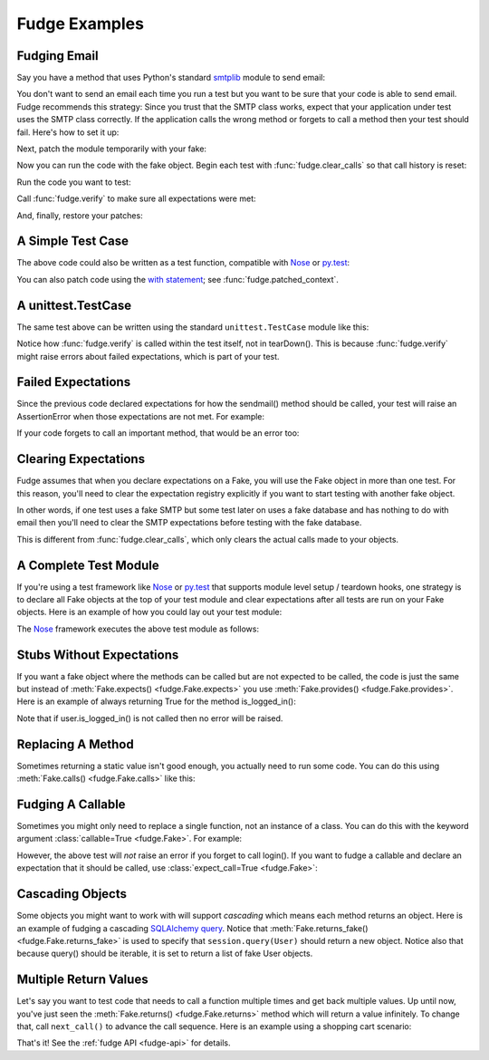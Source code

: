 
.. _fudge-examples:

==============
Fudge Examples
==============

Fudging Email
=============

Say you have a method that uses Python's standard `smtplib <http://docs.python.org/library/smtplib.html#module-smtplib>`_ module 
to send email:

.. doctest::

    >>> def send_email(recipient, sender, msg):
    ...     import smtplib
    ...     msg = ("From: %s\r\nTo: %s\r\n\r\n%s" % (
    ...             sender, ", ".join(recipient), msg))
    ...     s = smtplib.SMTP()
    ...     s.connect()
    ...     s.sendmail(sender, recipient, msg)
    ...     s.close()
    ...     print "Sent an email to %s" % recipient
    ... 
    >>> 

You don't want to send an email each time you run a test but you want to be 
sure that your code is able to send email.  Fudge recommends this strategy: 
Since you trust that the SMTP class works, expect that your application 
under test uses the SMTP class correctly.  If the application calls the wrong 
method or forgets to call a method then your test should fail.  Here's how to set 
it up:

.. doctest::
    
    >>> import fudge
    >>> SMTP = fudge.Fake('SMTP')
    >>> SMTP = SMTP.expects('__init__')
    >>> SMTP = SMTP.expects('connect')
    >>> SMTP = SMTP.expects('sendmail').with_arg_count(3)
    >>> SMTP = SMTP.expects('close')

Next, patch the module temporarily with your fake:
    
.. doctest::

    >>> patched_smtplib = fudge.patch_object("smtplib", "SMTP", SMTP)

Now you can run the code with the fake object.  Begin each test with :func:`fudge.clear_calls` so that call history is reset:

.. doctest::
    
    >>> fudge.clear_calls()

Run the code you want to test:

.. doctest::

    >>> send_email( "kumar@hishouse.com", "you@yourhouse.com", 
    ...                                   "hi, I'm reading about Fudge!")
    ... 
    Sent an email to kumar@hishouse.com

Call :func:`fudge.verify` to make sure all expectations were met:

.. doctest::

    >>> fudge.verify()

And, finally, restore your patches:

.. doctest::

    >>> patched_smtplib.restore()
    
A Simple Test Case
==================

The above code could also be written as a test function, compatible with `Nose`_ or `py.test`_:

.. doctest::
    
    >>> @fudge.with_fakes
    ... @fudge.with_patched_object("smtplib", "SMTP", SMTP)
    ... def test_email():
    ...     send_email( "kumar@hishouse.com", 
    ...                 "you@yourhouse.com", 
    ...                 "Mmmm, fudge")
    ... 
    >>> test_email()
    Sent an email to kumar@hishouse.com

You can also patch code using the `with statement <http://www.python.org/dev/peps/pep-0343/>`_; see :func:`fudge.patched_context`.

A unittest.TestCase
===================

The same test above can be written using the standard ``unittest.TestCase`` module like this:

.. doctest::
    
    >>> import unittest
    >>> class TestEmail(unittest.TestCase):
    ...     def setUp(self):
    ...         self.patched = fudge.patch_object("smtplib", "SMTP", SMTP)
    ...         fudge.clear_calls()
    ... 
    ...     def tearDown(self):
    ...         self.patched.restore()
    ...     
    ...     def test_email(self):
    ...         send_email( "kumar@hishouse.com", 
    ...                     "you@yourhouse.com", 
    ...                     "Mmmm, fudge")
    ...         fudge.verify()
    ... 
    >>> test = TestEmail('test_email')
    >>> test.run()
    Sent an email to kumar@hishouse.com

Notice how :func:`fudge.verify` is called within the test itself, not in tearDown().  This is because :func:`fudge.verify` might raise errors about failed expectations, which is part of your test.

Failed Expectations
===================

Since the previous code declared expectations for how the 
sendmail() method should be called, your test will raise an 
AssertionError when those expectations are not met.  For example:

.. doctest::

    >>> s = SMTP()
    >>> s.connect()
    >>> s.sendmail("whoops")
    Traceback (most recent call last)
    ...
    AssertionError: fake:SMTP.sendmail() was called with 1 arg(s) but expected 3

If your code forgets to call an important method, that would be an error too:

.. doctest::
    
    >>> fudge.clear_calls()
    >>> s = SMTP()
    >>> s.connect()
    >>> fudge.verify()
    Traceback (most recent call last)
    ...
    AssertionError: fake:SMTP.sendmail() was not called

Clearing Expectations
=====================

Fudge assumes that when you declare expectations on a Fake, 
you will use the Fake object in more than one test.  For this reason, 
you'll need to clear the expectation registry explicitly if you 
want to start testing with another fake object.

In other words, if one test uses a fake SMTP but some test later on 
uses a fake database and has nothing to do with email then you'll need 
to clear the SMTP expectations before testing with the fake database.

.. doctest::

    >>> fudge.clear_expectations()

This is different from :func:`fudge.clear_calls`, which only 
clears the actual calls made to your objects.

A Complete Test Module
======================

If you're using a test framework like `Nose`_ or `py.test`_ that supports 
module level setup / teardown hooks, one strategy is to declare all Fake 
objects at the top of your test module and clear expectations after all tests 
are run on your Fake objects.  Here is an example of how you could lay out 
your test module:

.. doctest::
    
    >>> import fudge
    
    >>> SMTP = fudge.Fake()
    >>> SMTP = SMTP.expects('__init__')
    >>> SMTP = SMTP.expects('connect')
    >>> SMTP = SMTP.expects('sendmail').with_arg_count(3)
    >>> SMTP = SMTP.expects('close')
    
    >>> def teardown():
    ...     fudge.clear_expectations()
    ... 
    >>> @fudge.with_fakes
    ... @fudge.with_patched_object("smtplib", "SMTP", SMTP)
    ... def test_email():
    ...     send_email( "kumar.mcmillan@gmail.com", 
    ...                 "you@yourhouse.com", 
    ...                 "Mmmm, fudge")
    ... 

The `Nose`_ framework executes the above test module as follows:
    
.. doctest::

    >>> try:
    ...     test_email()
    ... finally:
    ...     teardown()
    Sent an email to kumar.mcmillan@gmail.com

Stubs Without Expectations
==========================

If you want a fake object where the methods can be called but are not 
expected to be called, the code is just the same but instead of 
:meth:`Fake.expects() <fudge.Fake.expects>` you use :meth:`Fake.provides() <fudge.Fake.provides>`.  Here is an example of always returning True 
for the method is_logged_in():

.. doctest::
    
    >>> auth = fudge.Fake()
    >>> user = auth.provides('current_user').returns_fake()
    >>> user = user.provides('is_logged_in').returns(True)
    
    >>> def show_secret_word(auth):
    ...     user = auth.current_user()
    ...     if user.is_logged_in():
    ...         print "Bird is the word"
    ...     else:
    ...         print "Access denied"
    ... 
    
    >>> fudge.clear_calls()
    >>> show_secret_word(auth)
    Bird is the word
    >>> fudge.verify()

Note that if user.is_logged_in() is not called then no error will be raised.

Replacing A Method
==================

Sometimes returning a static value isn't good enough, you actually need to run some code.  
You can do this using :meth:`Fake.calls() <fudge.Fake.calls>` like this:

.. doctest::
    
    >>> auth = fudge.Fake()
    
    >>> def check_user(username):
    ...     if username=='bert':
    ...         print "Bird is the word"
    ...     else:
    ...         print "Access denied"
    ... 
    >>> auth = auth.provides('show_secret_word_for_user').calls(check_user)
    
    >>> auth.show_secret_word_for_user("bert")
    Bird is the word
    >>> auth.show_secret_word_for_user("ernie")
    Access denied

Fudging A Callable
==================

Sometimes you might only need to replace a single function, not an instance of a class.  
You can do this with the keyword argument :class:`callable=True <fudge.Fake>`.  For example:

.. doctest::
    
    >>> login = fudge.Fake(callable=True).with_args("eziekel", "pazzword").returns(True)
    
    >>> @fudge.with_fakes
    ... @fudge.with_patched_object("auth", "login", login)
    ... def test_login():
    ...     import auth
    ...     logged_in = auth.login("eziekel", "pazzword")
    ...     if logged_in:
    ...         print "Welcome!"
    ...     else:
    ...         print "Access Denied"
    ... 
    >>> test_login()
    Welcome!

However, the above test will *not* raise an error if you forget to call login().  If you want to fudge a callable and declare an expectation that it should be called, use :class:`expect_call=True <fudge.Fake>`:

.. doctest::
    
    >>> login = fudge.Fake('login', expect_call=True).returns(True)
    >>> fudge.clear_calls()
    >>> remote_user = None
    >>> if remote_user:
    ...     auth.login("joe","sekret")
    ... 
    >>> fudge.verify()
    Traceback (most recent call last)
    ...
    AssertionError: fake:login() was not called

Cascading Objects
=================

Some objects you might want to work with will support *cascading* which means each method returns an object.  Here is an example of fudging a cascading `SQLAlchemy query <http://www.sqlalchemy.org/docs/05/ormtutorial.html#querying>`_.  Notice that :meth:`Fake.returns_fake() <fudge.Fake.returns_fake>` is used to specify that ``session.query(User)`` should return a new object.  Notice also that because query() should be iterable, it is set to return a list of fake User objects.

.. doctest::
    
    >>> session = fudge.Fake('session')
    >>> query = session.provides('query').returns_fake()
    >>> query = query.provides('order_by').returns(
    ...             [fudge.Fake('User').has_attr(name='Al', lastname='Capone')]
    ...         )
    
    >>> from models import User
    >>> for instance in session.query(User).order_by(User.id):
    ...     print instance.name, instance.lastname
    ... 
    Al Capone

Multiple Return Values
======================

Let's say you want to test code that needs to call a function multiple times and get back multiple values.  Up until now, you've just seen the :meth:`Fake.returns() <fudge.Fake.returns>` method which will return a value infinitely.  To change that, call ``next_call()`` to advance the call sequence.  Here is an example using a shopping cart scenario:

.. doctest::
    
    >>> cart = fudge.Fake('cart').provides('add').with_args('book')
    >>> cart = cart.returns({'contents': ['book']})
    >>> cart = cart.next_call().with_args('dvd').returns({'contents': ['book','dvd']})
    
    >>> cart.add('book')
    {'contents': ['book']}
    >>> cart.add('dvd')
    {'contents': ['book', 'dvd']}
    >>> cart.add('monkey')
    Traceback (most recent call last)
    ...
    AssertionError: This attribute of fake:cart can only be called 2 time(s).


.. _Nose: http://somethingaboutorange.com/mrl/projects/nose/
.. _py.test: http://codespeak.net/py/dist/test.html

That's it!  See the :ref:`fudge API <fudge-api>` for details.